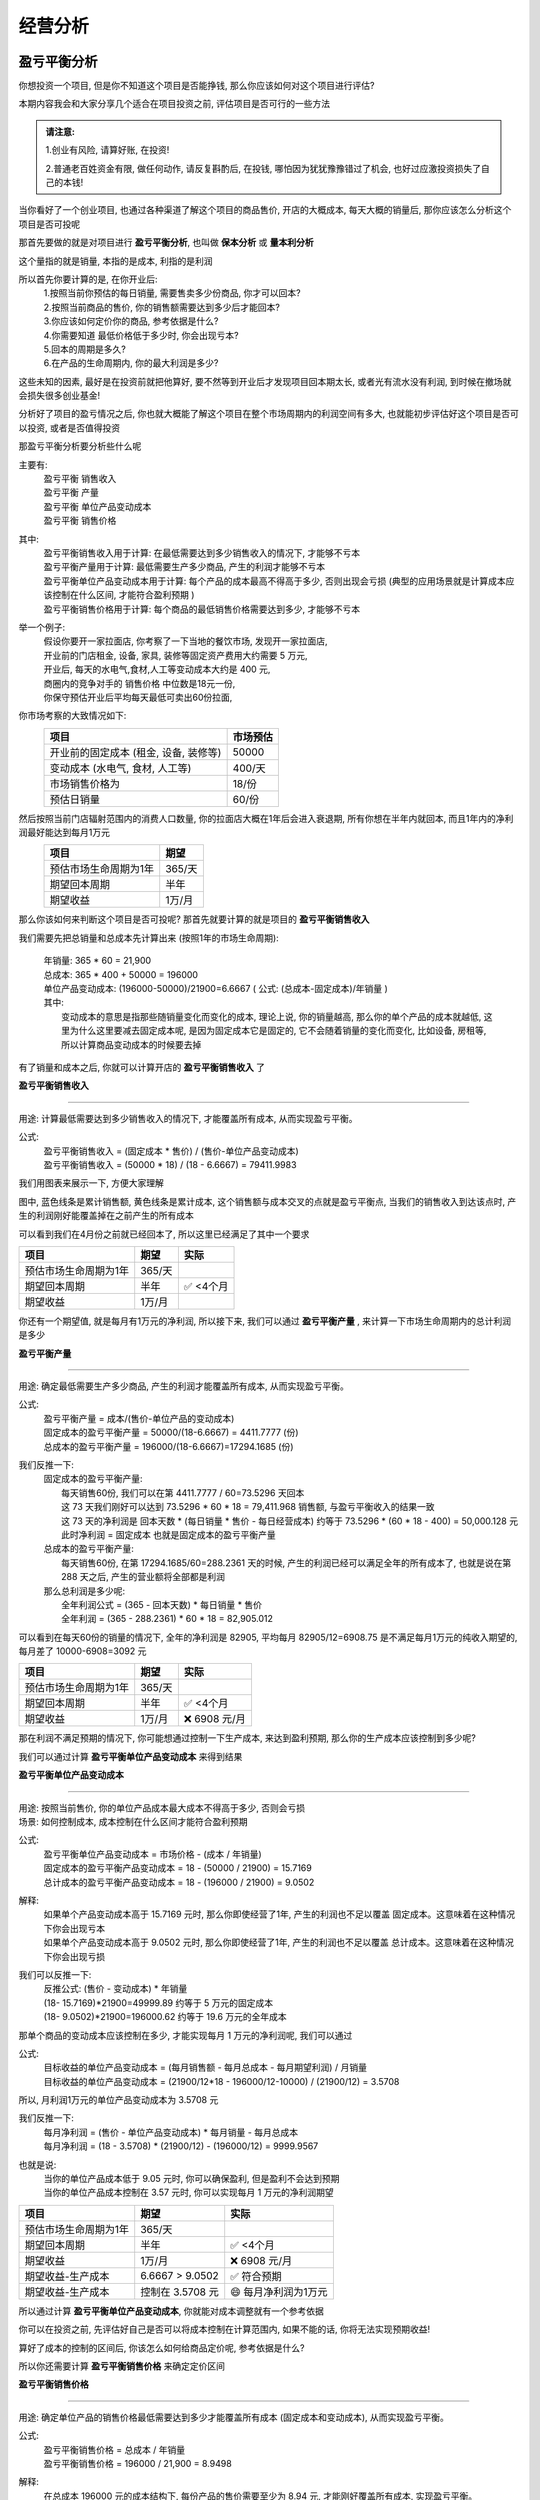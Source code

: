 经营分析
=================

盈亏平衡分析
------------

你想投资一个项目, 但是你不知道这个项目是否能挣钱,  那么你应该如何对这个项目进行评估?

本期内容我会和大家分享几个适合在项目投资之前, 评估项目是否可行的一些方法

.. admonition:: 请注意:
    :class: tip
	
    1.创业有风险, 请算好账, 在投资! 

    2.普通老百姓资金有限, 做任何动作, 请反复斟酌后, 在投钱, 哪怕因为犹犹豫豫错过了机会, 也好过应激投资损失了自己的本钱!


当你看好了一个创业项目, 也通过各种渠道了解这个项目的商品售价, 开店的大概成本, 每天大概的销量后, 那你应该怎么分析这个项目是否可投呢

那首先要做的就是对项目进行 **盈亏平衡分析**, 也叫做 **保本分析** 或 **量本利分析**

这个量指的就是销量, 本指的是成本, 利指的是利润

所以首先你要计算的是, 在你开业后:
	| 1.按照当前你预估的每日销量, 需要售卖多少份商品, 你才可以回本?
	| 2.按照当前商品的售价, 你的销售额需要达到多少后才能回本?
	| 3.你应该如何定价你的商品, 参考依据是什么?
	| 4.你需要知道 最低价格低于多少时, 你会出现亏本?
	| 5.回本的周期是多久?
	| 6.在产品的生命周期内, 你的最大利润是多少?

这些未知的因素, 最好是在投资前就把他算好, 要不然等到开业后才发现项目回本期太长, 或者光有流水没有利润, 到时候在撤场就会损失很多创业基金!

分析好了项目的盈亏情况之后, 你也就大概能了解这个项目在整个市场周期内的利润空间有多大, 也就能初步评估好这个项目是否可以投资, 或者是否值得投资

那盈亏平衡分析要分析些什么呢

主要有:
	| 盈亏平衡 销售收入
	| 盈亏平衡 产量
	| 盈亏平衡 单位产品变动成本
	| 盈亏平衡 销售价格

其中:
	| 盈亏平衡销售收入用于计算: 在最低需要达到多少销售收入的情况下, 才能够不亏本
	| 盈亏平衡产量用于计算: 最低需要生产多少商品, 产生的利润才能够不亏本
	| 盈亏平衡单位产品变动成本用于计算: 每个产品的成本最高不得高于多少, 否则出现会亏损 (典型的应用场景就是计算成本应该控制在什么区间, 才能符合盈利预期 )
	| 盈亏平衡销售价格用于计算: 每个商品的最低销售价格需要达到多少, 才能够不亏本 
	

举一个例子:
	| 假设你要开一家拉面店, 你考察了一下当地的餐饮市场, 发现开一家拉面店,
	| 开业前的门店租金, 设备, 家具, 装修等固定资产费用大约需要 5 万元, 
	| 开业后, 每天的水电气,食材,人工等变动成本大约是 400 元,
	| 商圈内的竞争对手的 销售价格 中位数是18元一份, 
	| 你保守预估开业后平均每天最低可卖出60份拉面,


你市场考察的大致情况如下:
	========================================  ========== 
	项目                                       市场预估  
	========================================  ==========
	开业前的固定成本 (租金, 设备, 装修等)        50000     
	变动成本 (水电气, 食材, 人工等)              400/天     
	市场销售价格为                              18/份     
	预估日销量                                  60/份     
	========================================  ========== 


然后按照当前门店辐射范围内的消费人口数量, 你的拉面店大概在1年后会进入衰退期, 所有你想在半年内就回本, 而且1年内的净利润最好能达到每月1万元
	========================================  ========== 
	项目                                        期望
	========================================  ========== 
	预估市场生命周期为1年                        365/天
	期望回本周期                                半年
	期望收益                                    1万/月
	========================================  ========== 


那么你该如何来判断这个项目是否可投呢? 那首先就要计算的就是项目的 **盈亏平衡销售收入**

我们需要先把总销量和总成本先计算出来 (按照1年的市场生命周期):

    | 年销量: 365 * 60 = 21,900 
    | 总成本: 365 * 400 + 50000 = 196000 
    | 单位产品变动成本: (196000-50000)/21900=6.6667  ( 公式: (总成本-固定成本)/年销量 )

    | 其中: 
    |     变动成本的意思是指那些随销量变化而变化的成本, 理论上说, 你的销量越高, 那么你的单个产品的成本就越低, 这里为什么这里要减去固定成本呢, 是因为固定成本它是固定的, 它不会随着销量的变化而变化, 比如设备, 房租等, 所以计算商品变动成本的时候要去掉


有了销量和成本之后, 你就可以计算开店的 **盈亏平衡销售收入** 了

**盈亏平衡销售收入**

----------------------

用途: 计算最低需要达到多少销售收入的情况下, 才能覆盖所有成本, 从而实现盈亏平衡。

公式:
    | 盈亏平衡销售收入 = (固定成本 * 售价) / (售价-单位产品变动成本)
    | 盈亏平衡销售收入 = (50000 * 18) / (18 -  6.6667) = 79411.9983 
	
我们用图表来展示一下, 方便大家理解

.. image:: ./_static/数据分析图片/盈亏平衡.png
  :width: 500px

图中, 蓝色线条是累计销售额, 黄色线条是累计成本, 这个销售额与成本交叉的点就是盈亏平衡点, 
当我们的销售收入到达该点时, 产生的利润刚好能覆盖掉在之前产生的所有成本

可以看到我们在4月份之前就已经回本了, 所以这里已经满足了其中一个要求

========================================  ========== ===========
项目                                        期望       实际
========================================  ========== ===========
预估市场生命周期为1年                        365/天
期望回本周期                                半年        ✅ <4个月
期望收益                                    1万/月
========================================  ========== ===========
    

你还有一个期望值, 就是每月有1万元的净利润, 所以接下来, 我们可以通过 **盈亏平衡产量** , 来计算一下市场生命周期内的总计利润是多少

**盈亏平衡产量**

-------------------------------------------------------------------------------

用途: 确定最低需要生产多少商品, 产生的利润才能覆盖所有成本, 从而实现盈亏平衡。

公式:
    | 盈亏平衡产量 = 成本/(售价-单位产品的变动成本)
    | 固定成本的盈亏平衡产量 = 50000/(18-6.6667) = 4411.7777 (份)
    | 总成本的盈亏平衡产量 = 196000/(18-6.6667)=17294.1685 (份)

我们反推一下:
    | 固定成本的盈亏平衡产量:
    |   每天销售60份, 我们可以在第 4411.7777 / 60=73.5296  天回本
    |   这 73 天我们刚好可以达到 73.5296 * 60 * 18 = 79,411.968 销售额, 与盈亏平衡收入的结果一致
    |   这 73 天的净利润是 回本天数 * (每日销量 * 售价 - 每日经营成本) 约等于 73.5296 * (60 * 18 - 400) = 50,000.128 元
    |   此时净利润 = 固定成本 也就是固定成本的盈亏平衡产量

    | 总成本的盈亏平衡产量:
    |   每天销售60份, 在第 17294.1685/60=288.2361 天的时候, 产生的利润已经可以满足全年的所有成本了, 也就是说在第 288 天之后, 产生的营业额将全部都是利润

    | 那么总利润是多少呢:
    |   全年利润公式 = (365 - 回本天数) * 每日销量 * 售价
    |   全年利润 = (365 -  288.2361) * 60 * 18 = 82,905.012
	
可以看到在每天60份的销量的情况下, 全年的净利润是 82905, 平均每月 82905/12=6908.75 是不满足每月1万元的纯收入期望的, 每月差了 10000-6908=3092 元

========================================  ========== ================
项目                                        期望       实际
========================================  ========== ================
预估市场生命周期为1年                        365/天
期望回本周期                                半年        ✅ <4个月
期望收益                                    1万/月     ❌ 6908 元/月
========================================  ========== ================


那在利润不满足预期的情况下, 你可能想通过控制一下生产成本, 来达到盈利预期, 那么你的生产成本应该控制到多少呢?

我们可以通过计算 **盈亏平衡单位产品变动成本** 来得到结果


**盈亏平衡单位产品变动成本**

-------------------------------------------------------------------------------

| 用途: 按照当前售价, 你的单位产品成本最大成本不得高于多少, 否则会亏损
| 场景: 如何控制成本, 成本控制在什么区间才能符合盈利预期 

公式:
    | 盈亏平衡单位产品变动成本 = 市场价格 - (成本 / 年销量)
    | 固定成本的盈亏平衡产品变动成本 = 18 - (50000 / 21900) = 15.7169 
    | 总计成本的盈亏平衡产品变动成本 = 18 - (196000 / 21900) = 9.0502 

解释:
    | 如果单个产品变动成本高于 15.7169 元时, 那么你即使经营了1年, 产生的利润也不足以覆盖 固定成本。这意味着在这种情况下你会出现亏本
    | 如果单个产品变动成本高于 9.0502 元时, 那么你即使经营了1年, 产生的利润也不足以覆盖 总计成本。这意味着在这种情况下你会出现亏损

我们可以反推一下:
    | 反推公式: (售价 - 变动成本) * 年销量
    | (18- 15.7169)*21900=49999.89  约等于 5 万元的固定成本
    | (18- 9.0502)*21900=196000.62  约等于 19.6 万元的全年成本
	
	
那单个商品的变动成本应该控制在多少, 才能实现每月 1 万元的净利润呢, 我们可以通过

公式:
    | 目标收益的单位产品变动成本 = (每月销售额 - 每月总成本 - 每月期望利润) / 月销量
    | 目标收益的单位产品变动成本 = (21900/12*18 - 196000/12-10000) / (21900/12) = 3.5708 

所以, 月利润1万元的单位产品变动成本为 3.5708 元

我们反推一下:
    | 每月净利润 = (售价 - 单位产品变动成本) * 每月销量 - 每月总成本
    | 每月净利润 = (18 - 3.5708) * (21900/12) - (196000/12) = 9999.9567

也就是说:
	| 当你的单位产品成本低于 9.05 元时, 你可以确保盈利, 但是盈利不会达到预期
	| 当你的单位产品成本控制在 3.57 元时, 你可以实现每月 1 万元的净利润期望

========================================  ================== ======================
项目                                        期望               实际
========================================  ================== ======================
预估市场生命周期为1年                        365/天
期望回本周期                                半年                ✅ <4个月
期望收益                                    1万/月             ❌ 6908 元/月
期望收益-生产成本                           6.6667 > 9.0502     ✅ 符合预期
期望收益-生产成本                           控制在 3.5708 元    😄 每月净利润为1万元
========================================  ================== ======================


所以通过计算 **盈亏平衡单位产品变动成本**, 你就能对成本调整就有一个参考依据

你可以在投资之前, 先评估好自己是否可以将成本控制在计算范围内, 如果不能的话, 你将无法实现预期收益!
	
算好了成本的控制的区间后, 你该怎么如何给商品定价呢, 参考依据是什么?

所以你还需要计算 **盈亏平衡销售价格** 来确定定价区间

**盈亏平衡销售价格**

-------------------------------------------------------------------------------

用途: 确定单位产品的销售价格最低需要达到多少才能覆盖所有成本 (固定成本和变动成本), 从而实现盈亏平衡。

公式:
	| 盈亏平衡销售价格 = 总成本 / 年销量
	| 盈亏平衡销售价格 = 196000 / 21,900 = 8.9498 

解释:
	| 在总成本 196000 元的成本结构下, 每份产品的售价需要至少为 8.94 元, 才能刚好覆盖所有成本, 实现盈亏平衡。
	| 如果售价低于这个价格, 你将出现亏损。


========================================  ================== ======================
项目                                        期望               实际
========================================  ================== ======================
预估市场生命周期为1年                        365/天
期望回本周期                                半年                ✅ <4个月
期望收益                                    1万/月             ❌ 6908 元/月
期望收益-生产成本                           6.6667 > 9.0502     ✅ 符合预期
期望收益-生产成本                           控制在 3.5708 元    😄 每月净利润为1万元
期望收益-销售价格                           18 > 8.9498	        ✅ 符合预期
========================================  ================== ======================


上述案例是为了方便大家理解盈亏平衡分析, 举得一个简单的例子, 
现实情况中肯定会比这复杂的多, 比如现实中你的营业数据肯定不可能是线性的, 今天卖60份, 明天还是卖60份, 
但不管是开业中, 还是创业投资前, 我们都可以使用盈亏平衡分析, 来观察目前经营处于什么阶段, 销售,收入,成本是否符合你的预期, 
尤其是在投资之前, 更加需要先计算投资项目的盈亏平衡情况之后, 在决定是否要进行投资!

盈亏平衡分析的公式都很简单, 口算快的甚至能直接口算出来, 这些计算方法大家可以去我的个人文档中, 复制出来当笔记, 我个人文档的地址是: `www.xianzhiyuce.com/doc <https://www.xianzhiyuce.com/doc>`_

这里顺便推一下我个人开发的一款预测软件, 预测可以很好的帮你把控经营节奏, 比如 如何安排生产销售计划, 如何安排人员排班, 如何管理库存等, 预测软件针对全国所有省市区县都做了特征数据库, 最多支持未来15天预测, 非常适合餐饮, 快速消费品等行业的销售或生产预测,  下载地址是 `www.xianzhiyuce.com <https://www.xianzhiyuce.com>`_, 推荐大家使用!

好了这就是本期内容的所有内容, 下期我会继续讲一些关于 项目投资分析 相关的内容, 感兴趣的可以持续关注, 感谢您的观看, 再见


本文章已发布视频至: `bilibili <https://space.bilibili.com/9570945?spm_id_from=333.999.0.0>`_


内部收益率分析
--------------
正在更新, 请持续关注!


资金的时间价值
--------------
正在更新, 请持续关注!

